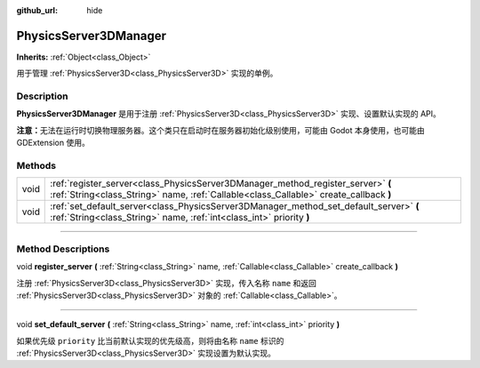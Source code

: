 :github_url: hide

.. DO NOT EDIT THIS FILE!!!
.. Generated automatically from Godot engine sources.
.. Generator: https://github.com/godotengine/godot/tree/master/doc/tools/make_rst.py.
.. XML source: https://github.com/godotengine/godot/tree/master/doc/classes/PhysicsServer3DManager.xml.

.. _class_PhysicsServer3DManager:

PhysicsServer3DManager
======================

**Inherits:** :ref:`Object<class_Object>`

用于管理 :ref:`PhysicsServer3D<class_PhysicsServer3D>` 实现的单例。

.. rst-class:: classref-introduction-group

Description
-----------

**PhysicsServer3DManager** 是用于注册 :ref:`PhysicsServer3D<class_PhysicsServer3D>` 实现、设置默认实现的 API。

\ **注意：**\ 无法在运行时切换物理服务器。这个类只在启动时在服务器初始化级别使用，可能由 Godot 本身使用，也可能由 GDExtension 使用。

.. rst-class:: classref-reftable-group

Methods
-------

.. table::
   :widths: auto

   +------+---------------------------------------------------------------------------------------------------------------------------------------------------------------------------+
   | void | :ref:`register_server<class_PhysicsServer3DManager_method_register_server>` **(** :ref:`String<class_String>` name, :ref:`Callable<class_Callable>` create_callback **)** |
   +------+---------------------------------------------------------------------------------------------------------------------------------------------------------------------------+
   | void | :ref:`set_default_server<class_PhysicsServer3DManager_method_set_default_server>` **(** :ref:`String<class_String>` name, :ref:`int<class_int>` priority **)**            |
   +------+---------------------------------------------------------------------------------------------------------------------------------------------------------------------------+

.. rst-class:: classref-section-separator

----

.. rst-class:: classref-descriptions-group

Method Descriptions
-------------------

.. _class_PhysicsServer3DManager_method_register_server:

.. rst-class:: classref-method

void **register_server** **(** :ref:`String<class_String>` name, :ref:`Callable<class_Callable>` create_callback **)**

注册 :ref:`PhysicsServer3D<class_PhysicsServer3D>` 实现，传入名称 ``name`` 和返回 :ref:`PhysicsServer3D<class_PhysicsServer3D>` 对象的 :ref:`Callable<class_Callable>`\ 。

.. rst-class:: classref-item-separator

----

.. _class_PhysicsServer3DManager_method_set_default_server:

.. rst-class:: classref-method

void **set_default_server** **(** :ref:`String<class_String>` name, :ref:`int<class_int>` priority **)**

如果优先级 ``priority`` 比当前默认实现的优先级高，则将由名称 ``name`` 标识的 :ref:`PhysicsServer3D<class_PhysicsServer3D>` 实现设置为默认实现。

.. |virtual| replace:: :abbr:`virtual (This method should typically be overridden by the user to have any effect.)`
.. |const| replace:: :abbr:`const (This method has no side effects. It doesn't modify any of the instance's member variables.)`
.. |vararg| replace:: :abbr:`vararg (This method accepts any number of arguments after the ones described here.)`
.. |constructor| replace:: :abbr:`constructor (This method is used to construct a type.)`
.. |static| replace:: :abbr:`static (This method doesn't need an instance to be called, so it can be called directly using the class name.)`
.. |operator| replace:: :abbr:`operator (This method describes a valid operator to use with this type as left-hand operand.)`
.. |bitfield| replace:: :abbr:`BitField (This value is an integer composed as a bitmask of the following flags.)`
